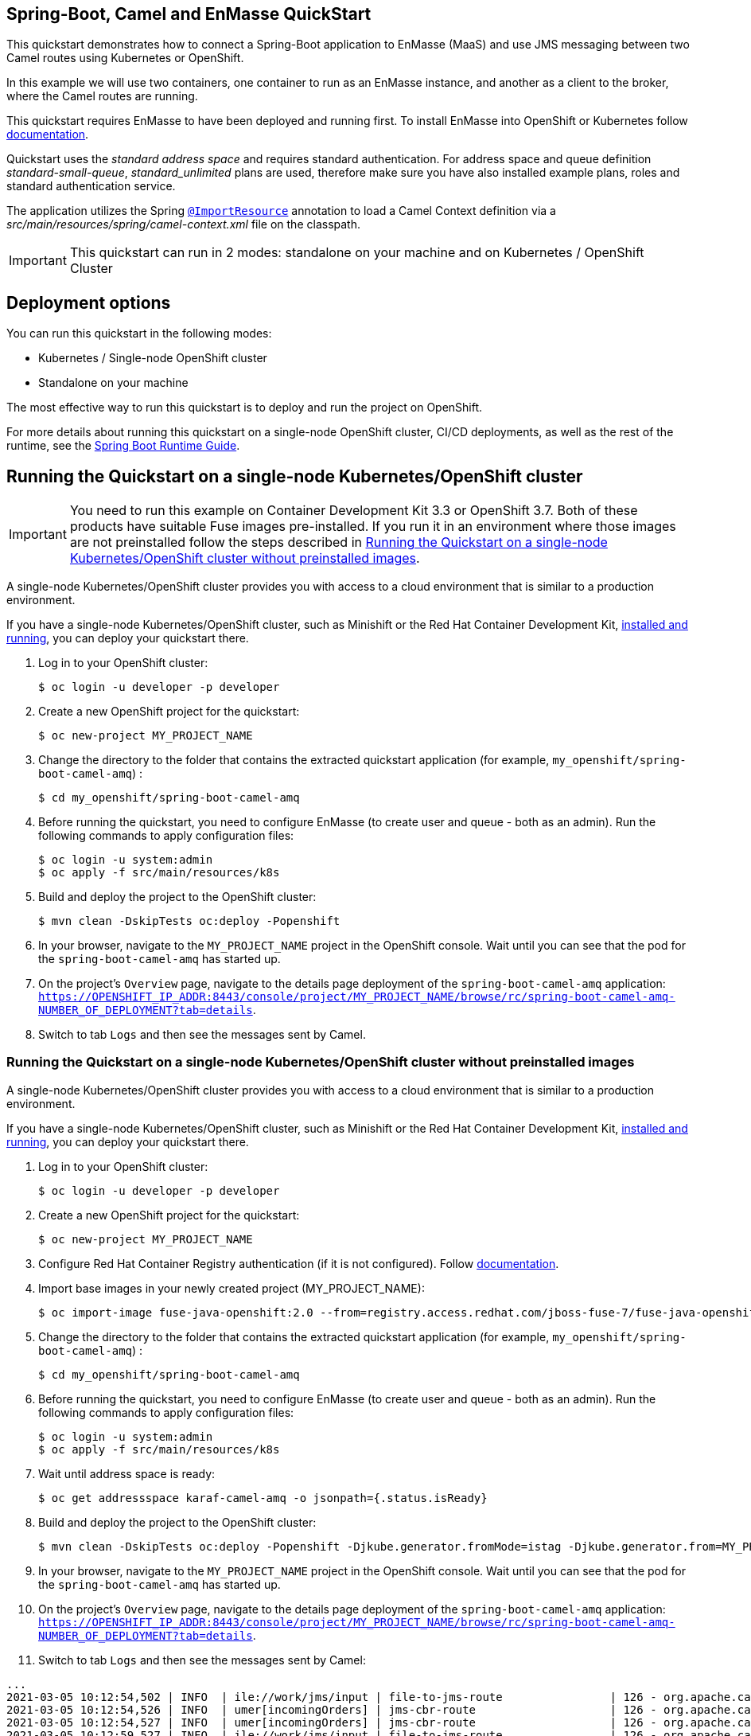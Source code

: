 == Spring-Boot, Camel and EnMasse QuickStart

This quickstart demonstrates how to connect a Spring-Boot application to EnMasse (MaaS) and use JMS messaging between two Camel routes using Kubernetes or OpenShift.

In this example we will use two containers, one container to run as an EnMasse instance, and another as a client to the broker, where the Camel routes are running.

This quickstart requires EnMasse to have been deployed and running first. To install EnMasse into OpenShift or Kubernetes follow https://enmasse.io/documentation/master/openshift.html[documentation].

Quickstart uses the _standard address space_ and  requires standard authentication. For address space and queue definition _standard-small-queue_, _standard_unlimited_ plans are used, therefore make sure you have also installed example plans, roles and standard authentication service.

The application utilizes the Spring http://docs.spring.io/spring/docs/current/javadoc-api/org/springframework/context/annotation/ImportResource.html[`@ImportResource`] annotation to load a Camel Context definition via a _src/main/resources/spring/camel-context.xml_ file on the classpath.

IMPORTANT: This quickstart can run in 2 modes: standalone on your machine and on Kubernetes / OpenShift Cluster

== Deployment options

You can run this quickstart in the following modes:

* Kubernetes / Single-node OpenShift cluster
* Standalone on your machine

The most effective way to run this quickstart is to deploy and run the project on OpenShift.

For more details about running this quickstart on a single-node OpenShift cluster, CI/CD deployments, as well as the rest of the runtime, see the link:http://appdev.openshift.io/docs/spring-boot-runtime.html[Spring Boot Runtime Guide].

== Running the Quickstart on a single-node Kubernetes/OpenShift cluster

IMPORTANT: You need to run this example on Container Development Kit 3.3 or OpenShift 3.7.
Both of these products have suitable Fuse images pre-installed.
If you run it in an environment where those images are not preinstalled follow the steps described in <<single-node-without-preinstalled-images>>.

A single-node Kubernetes/OpenShift cluster provides you with access to a cloud environment that is similar to a production environment.

If you have a single-node Kubernetes/OpenShift cluster, such as Minishift or the Red Hat Container Development Kit, link:http://appdev.openshift.io/docs/minishift-installation.html[installed and running], you can deploy your quickstart there.

. Log in to your OpenShift cluster:
+
[source,bash,options="nowrap",subs="attributes+"]
----
$ oc login -u developer -p developer
----

. Create a new OpenShift project for the quickstart:
+
[source,bash,options="nowrap",subs="attributes+"]
----
$ oc new-project MY_PROJECT_NAME
----

. Change the directory to the folder that contains the extracted quickstart application (for example, `my_openshift/spring-boot-camel-amq`) :
+
[source,bash,options="nowrap",subs="attributes+"]
----
$ cd my_openshift/spring-boot-camel-amq
----

. Before running the quickstart, you need to configure EnMasse (to create user and queue - both as an admin). Run the following commands to apply configuration files:

+
[source,bash,options="nowrap",subs="attributes+"]
----
$ oc login -u system:admin
$ oc apply -f src/main/resources/k8s
----

. Build and deploy the project to the OpenShift cluster:
+
[source,bash,options="nowrap",subs="attributes+"]
----
$ mvn clean -DskipTests oc:deploy -Popenshift
----

. In your browser, navigate to the `MY_PROJECT_NAME` project in the OpenShift console.
Wait until you can see that the pod for the `spring-boot-camel-amq` has started up.

. On the project's `Overview` page, navigate to the details page deployment of the `spring-boot-camel-amq` application: `https://OPENSHIFT_IP_ADDR:8443/console/project/MY_PROJECT_NAME/browse/rc/spring-boot-camel-amq-NUMBER_OF_DEPLOYMENT?tab=details`.

. Switch to tab `Logs` and then see the messages sent by Camel.


[#single-node-without-preinstalled-images]
=== Running the Quickstart on a single-node Kubernetes/OpenShift cluster without preinstalled images

A single-node Kubernetes/OpenShift cluster provides you with access to a cloud environment that is similar to a production environment.

If you have a single-node Kubernetes/OpenShift cluster, such as Minishift or the Red Hat Container Development Kit, link:http://appdev.openshift.io/docs/minishift-installation.html[installed and running], you can deploy your quickstart there.


. Log in to your OpenShift cluster:
+
[source,bash,options="nowrap",subs="attributes+"]
----
$ oc login -u developer -p developer
----

. Create a new OpenShift project for the quickstart:
+
[source,bash,options="nowrap",subs="attributes+"]
----
$ oc new-project MY_PROJECT_NAME
----

. Configure Red Hat Container Registry authentication (if it is not configured).
Follow https://access.redhat.com/documentation/en-us/red_hat_fuse/7.10/html-single/fuse_on_openshift_guide/index#configure-container-registry[documentation].

. Import base images in your newly created project (MY_PROJECT_NAME):
+
[source,bash,options="nowrap",subs="attributes+"]
----
$ oc import-image fuse-java-openshift:2.0 --from=registry.access.redhat.com/jboss-fuse-7/fuse-java-openshift:2.0 --confirm
----

. Change the directory to the folder that contains the extracted quickstart application (for example, `my_openshift/spring-boot-camel-amq`) :
+
[source,bash,options="nowrap",subs="attributes+"]
----
$ cd my_openshift/spring-boot-camel-amq
----

. Before running the quickstart, you need to configure EnMasse (to create user and queue - both as an admin). Run the following commands to apply configuration files:

+
[source,bash,options="nowrap",subs="attributes+"]
----
$ oc login -u system:admin
$ oc apply -f src/main/resources/k8s
----
. Wait until address space is ready:
+
[source,bash,options="nowrap",subs="attributes+"]
----
$ oc get addressspace karaf-camel-amq -o jsonpath={.status.isReady}
----

. Build and deploy the project to the OpenShift cluster:
+
[source,bash,options="nowrap",subs="attributes+"]
----
$ mvn clean -DskipTests oc:deploy -Popenshift -Djkube.generator.fromMode=istag -Djkube.generator.from=MY_PROJECT_NAME/fuse-java-openshift:2.0
----

. In your browser, navigate to the `MY_PROJECT_NAME` project in the OpenShift console.
Wait until you can see that the pod for the `spring-boot-camel-amq` has started up.

. On the project's `Overview` page, navigate to the details page deployment of the `spring-boot-camel-amq` application: `https://OPENSHIFT_IP_ADDR:8443/console/project/MY_PROJECT_NAME/browse/rc/spring-boot-camel-amq-NUMBER_OF_DEPLOYMENT?tab=details`.

. Switch to tab `Logs` and then see the messages sent by Camel:
----
...
2021-03-05 10:12:54,502 | INFO  | ile://work/jms/input | file-to-jms-route                | 126 - org.apache.camel.camel-core - 2.23.2.fuse-780036-redhat-00001 | Receiving order order166.xml
2021-03-05 10:12:54,526 | INFO  | umer[incomingOrders] | jms-cbr-route                    | 126 - org.apache.camel.camel-core - 2.23.2.fuse-780036-redhat-00001 | Sending order order166.xml to the UK
2021-03-05 10:12:54,527 | INFO  | umer[incomingOrders] | jms-cbr-route                    | 126 - org.apache.camel.camel-core - 2.23.2.fuse-780036-redhat-00001 | Done processing order166.xml
2021-03-05 10:12:59,527 | INFO  | ile://work/jms/input | file-to-jms-route                | 126 - org.apache.camel.camel-core - 2.23.2.fuse-780036-redhat-00001 | Receiving order order167.xml
2021-03-05 10:12:59,556 | INFO  | umer[incomingOrders] | jms-cbr-route                    | 126 - org.apache.camel.camel-core - 2.23.2.fuse-780036-redhat-00001 | Sending order order167.xml to the UK
2021-03-05 10:12:59,557 | INFO  | umer[incomingOrders] | jms-cbr-route                    | 126 - org.apache.camel.camel-core - 2.23.2.fuse-780036-redhat-00001 | Done processing order167.xml
2021-03-05 10:13:04,558 | INFO  | ile://work/jms/input | file-to-jms-route                | 126 - org.apache.camel.camel-core - 2.23.2.fuse-780036-redhat-00001 | Receiving order order168.xml
2021-03-05 10:13:04,568 | INFO  | umer[incomingOrders] | jms-cbr-route                    | 126 - org.apache.camel.camel-core - 2.23.2.fuse-780036-redhat-00001 | Sending order order168.xml to the US
...
----

== Running the quickstart standalone on your machine

To run this quickstart as a standalone project on your local machine:

. You need to have a running instance of EnMasse with messaging user `user1:test` and queue `incomingOrders`.
+
You can use EnMasse instance from previous steps. You need to configure the `src/main/resources/application.properties` file in order to
use the correct remote instance of EnMasse.
+
Get remote url of EnMasse instance by running the following command:

+
[source,bash,options="nowrap",subs="attributes+"]
----
$ oc get addressspace spring-boot-camel-amq -o jsonpath={.status.endpointStatuses[?(@.name==\'messaging\')].externalHost}
----
+
Fill this value into `src/main/resources/application.properties` instead of `FILL_ME`.

. Download the project and extract the archive on your local filesystem.
. Build the project:
+
[source,bash,options="nowrap",subs="attributes+"]
----
$ cd PROJECT_DIR
$ mvn clean package
----
. Run the service:

+
[source,bash,options="nowrap",subs="attributes+"]
----
$ mvn spring-boot:run
----
. See the messages sent by Camel.
